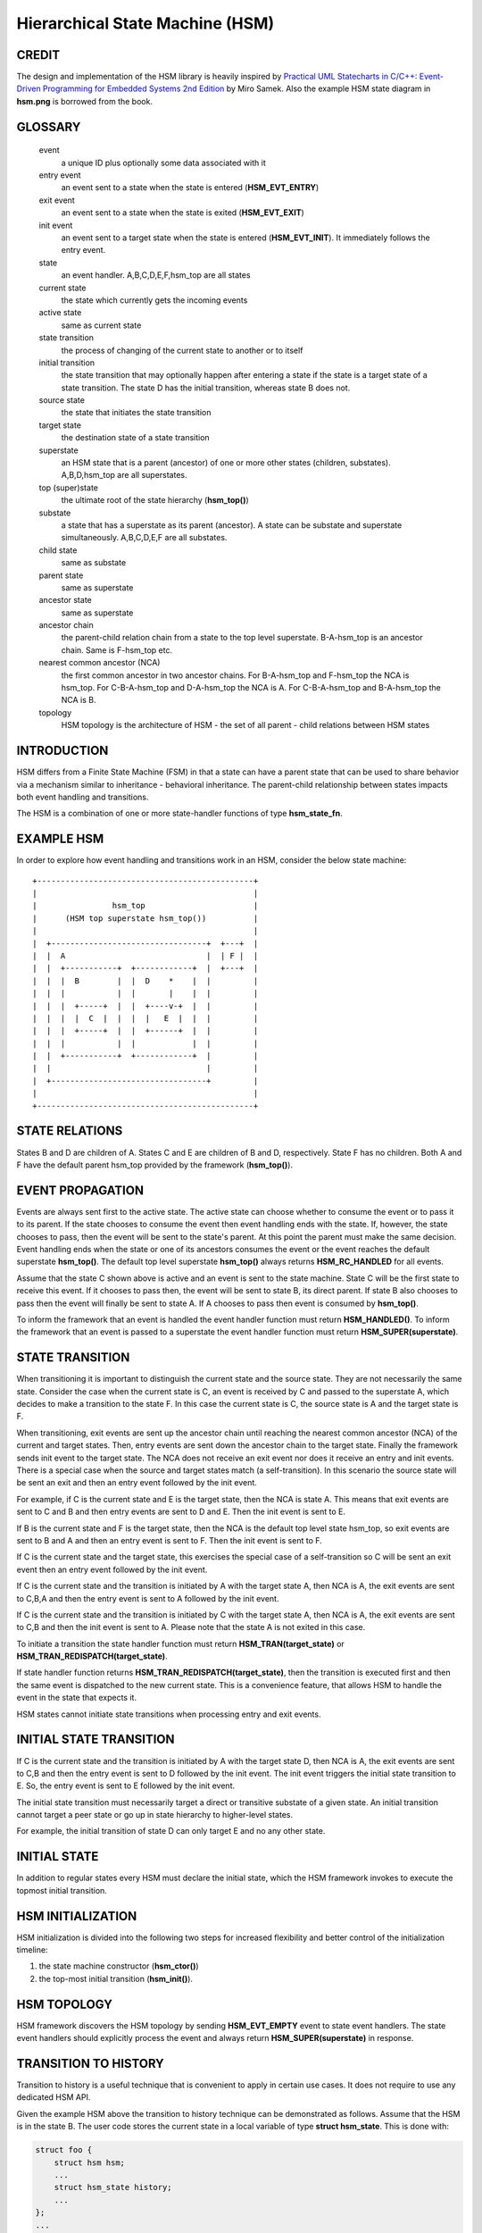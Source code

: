 ================================
Hierarchical State Machine (HSM)
================================

CREDIT
======

The design and implementation of the HSM library is heavily inspired by
`Practical UML Statecharts in C/C++: Event-Driven Programming for Embedded Systems 2nd Edition <https://www.state-machine.com/psicc2>`_
by Miro Samek. Also the example HSM state diagram in **hsm.png** is borrowed
from the book.

GLOSSARY
========

   event
       a unique ID plus optionally some data associated with it

   entry event
       an event sent to a state when the state is entered (**HSM_EVT_ENTRY**)

   exit event
       an event sent to a state when the state is exited (**HSM_EVT_EXIT**)

   init event
       an event sent to a target state when the state is entered
       (**HSM_EVT_INIT**). It immediately follows the entry event.

   state
       an event handler. A,B,C,D,E,F,hsm_top are all states

   current state
       the state which currently gets the incoming events

   active state
       same as current state

   state transition
       the process of changing of the current state to another or to itself

   initial transition
       the state transition that may optionally happen after entering a state
       if the state is a target state of a state transition.
       The state D has the initial transition, whereas state B does not.

   source state
       the state that initiates the state transition

   target state
       the destination state of a state transition

   superstate
       an HSM state that is a parent (ancestor) of one or more other states
       (children, substates). A,B,D,hsm_top are all superstates.

   top (super)state
       the ultimate root of the state hierarchy (**hsm_top()**)

   substate
       a state that has a superstate as its parent (ancestor).
       A state can be substate and superstate simultaneously.
       A,B,C,D,E,F are all substates.

   child state
       same as substate

   parent state
       same as superstate

   ancestor state
       same as superstate

   ancestor chain
       the parent-child relation chain from a state to the top level superstate.
       B-A-hsm_top is an ancestor chain. Same is F-hsm_top etc.

   nearest common ancestor (NCA)
       the first common ancestor in two ancestor chains.
       For B-A-hsm_top and F-hsm_top the NCA is hsm_top.
       For C-B-A-hsm_top and D-A-hsm_top the NCA is A.
       For C-B-A-hsm_top and B-A-hsm_top the NCA is B.

   topology
       HSM topology is the architecture of HSM - the set of all parent -
       child relations between HSM states

INTRODUCTION
============

HSM differs from a Finite State Machine (FSM) in that a state can have a
parent state that can be used to share behavior via a mechanism similar to
inheritance - behavioral inheritance. The parent-child relationship between
states impacts both event handling and transitions.

The HSM is a combination of one or more state-handler functions of
type **hsm_state_fn**.

EXAMPLE HSM
===========

In order to explore how event handling and transitions work in an HSM,
consider the below state machine:

::

       +----------------------------------------------+
       |                                              |
       |                hsm_top                       |
       |      (HSM top superstate hsm_top())          |
       |                                              |
       |  +---------------------------------+  +---+  |
       |  |  A                              |  | F |  |
       |  |  +-----------+  +------------+  |  +---+  |
       |  |  |  B        |  |  D    *    |  |         |
       |  |  |           |  |       |    |  |         |
       |  |  |  +-----+  |  |  +----v-+  |  |         |
       |  |  |  |  C  |  |  |  |   E  |  |  |         |
       |  |  |  +-----+  |  |  +------+  |  |         |
       |  |  |           |  |            |  |         |
       |  |  +-----------+  +------------+  |         |
       |  |                                 |         |
       |  +---------------------------------+         |
       |                                              |
       +----------------------------------------------+

STATE RELATIONS
===============

States B and D are children of A. States C and E are children of B and D,
respectively.  State F has no children. Both A and F have the default parent
hsm_top provided by the framework (**hsm_top()**).

EVENT PROPAGATION
=================

Events are always sent first to the active state. The active state can choose
whether to consume the event or to pass it to its parent. If the state
chooses to consume the event then event handling ends with the state. If,
however, the state chooses to pass, then the event will be sent to the state's
parent. At this point the parent must make the same decision. Event handling
ends when the state or one of its ancestors consumes the event or the event
reaches the default superstate **hsm_top()**. The default top level
superstate **hsm_top()** always returns **HSM_RC_HANDLED** for all events.

Assume that the state C shown above is active and an event is sent to the
state machine. State C will be the first state to receive this event. If it
chooses to pass then, the event will be sent to state B, its direct parent. If
state B also chooses to pass then the event will finally be sent to state
A. If A chooses to pass then event is consumed by **hsm_top()**.

To inform the framework that an event is handled the event handler function
must return **HSM_HANDLED()**.
To inform the framework that an event is passed to a superstate the event
handler function must return **HSM_SUPER(superstate)**.

STATE TRANSITION
================

When transitioning it is important to distinguish the current state and the
source state. They are not necessarily the same state. Consider the case when
the current state is C, an event is received by C and passed to the
superstate A, which decides to make a transition to the state F.  In this
case the current state is C, the source state is A and the target state is F.

When transitioning, exit events are sent up the ancestor chain until reaching
the nearest common ancestor (NCA) of the current and target states. Then,
entry events are sent down the ancestor chain to the target state. Finally
the framework sends init event to the target state. The NCA does not receive
an exit event nor does it receive an entry and init events. There is a
special case when the source and target states match (a self-transition). In
this scenario the source state will be sent an exit and then an entry event
followed by the init event.

For example, if C is the current state and E is the target state, then the
NCA is state A. This means that exit events are sent to C
and B and then entry events are sent to D and E. Then the init event is sent
to E.

If B is the current state and F is the target state, then the NCA
is the default top level state hsm_top, so exit events are sent to B and A
and then an entry event is sent to F. Then the init event is sent to F.

If C is the current state and the target state, this exercises the special
case of a self-transition so C will be sent an exit event then an entry event
followed by the init event.

If C is the current state and the transition is initiated by A with the
target state A, then NCA is A, the exit events are sent to C,B,A and then the
entry event is sent to A followed by the init event.

If C is the current state and the transition is initiated by C with the
target state A, then NCA is A, the exit events are sent to C,B and then the
init event is sent to A. Please note that the state A is not exited in
this case.

To initiate a transition the state handler function must return
**HSM_TRAN(target_state)** or **HSM_TRAN_REDISPATCH(target_state)**.

If state handler function returns **HSM_TRAN_REDISPATCH(target_state)**,
then the transition is executed first and then the same event is
dispatched to the new current state. This is a convenience feature,
that allows HSM to handle the event in the state that expects it.

HSM states cannot initiate state transitions when processing entry and exit
events.

INITIAL STATE TRANSITION
========================

If C is the current state and the transition is initiated by A with the
target state D, then NCA is A, the exit events are sent to C,B and then the
entry event is sent to D followed by the init event. The init event triggers
the initial state transition to E. So, the entry event is sent to E followed
by the init event.

The initial state transition must necessarily target a direct or transitive
substate of a given state. An initial transition cannot target a peer state
or go up in state hierarchy to higher-level states.

For example, the initial transition of state D can only target E and no any
other state.

INITIAL STATE
=============

In addition to regular states every HSM must declare the initial state,
which the HSM framework invokes to execute the topmost initial transition.

HSM INITIALIZATION
==================

HSM initialization is divided into the following two steps for increased
flexibility and better control of the initialization timeline:

1. the state machine constructor (**hsm_ctor()**)
2. the top-most initial transition (**hsm_init()**).

HSM TOPOLOGY
============

HSM framework discovers the HSM topology by sending **HSM_EVT_EMPTY** event
to state event handlers. The state event handlers should explicitly process
the event and always return **HSM_SUPER(superstate)** in response.

TRANSITION TO HISTORY
=====================

Transition to history is a useful technique that is convenient to apply in
certain use cases. It does not require to use any dedicated HSM API.

Given the example HSM above the transition to history technique can be
demonstrated as follows. Assume that the HSM is in the state B.
The user code stores the current state in a local variable of type
**struct hsm_state**. This is done with:

.. code-block:: C

   struct foo {
       struct hsm hsm;
       ...
       struct hsm_state history;
       ...
   };
   ...
   static enum hsm_rc B(struct oven *me, const struct event *event) {
       switch (event->id) {
       case HSM_EVT_ENTRY:
           me->history  = HSM_STATE(B);
           return HSM_HANLDED();
       ...
       }
       return HSM_SUPER(A);
   }

Then the transition to state F happens, which is then followed by a request
to transition back to the previous state. Since the previous state is captured
in **me->history** it can be achieved by doing this:

.. code-block:: C

   static enum hsm_rc F(struct oven *me, const struct event *event) {
       switch (event->id) {
       case HSM_EVT_FOO:
           return HSM_TRAN(me->history.fn, me->history.instance);
       ...
       }
       return HSM_SUPER(hsm_top);
   }

So, that is essentially all about it.

Another example of the usage of the transition to history technique can be seen
in **test/history.c** unit test.

SUBMACHINES
===========

Submachines are reusable HSMs. They can be as simple as one reusable state.
The more complex submachines can be multistate interconnected HSMs.

The main purpose of submachines is code reuse.

Here is an example of submachine with one reusable state S1.
It shows two instances of S1 called S1/0 and S1/1.

::

       +---------------------------------------+
       |                                       |
       |               hsm_top                 |
       |      (HSM top superstate hsm_top())   |
       |                                       |
       |  +---------------------------------+  |
       |  |               s                 |  |
       |  |  +-----------+  +------------+  |  |
       |  |  |    s1/0   |  |    s1/1    |  |  |
       |  |  |   *       |  |   *        |  |  |
       |  |  |   |       |  |   |        |  |  |
       |  |  | +-v-----+ |  | +-v------+ |  |  |
       |  |  | |   s2  | |  | |   s3   | |  |  |
       |  |  | +-------+ |  | +--------+ |  |  |
       |  |  +---^-------+  +---^--------+  |  |
       |  |      | FOO          | BAR       |  |
       |  +------+-------^--+---+-----------+  |
       |                 |  |                  |
       |                 +--+ BAZ              |
       +---------------------------------------+

Here is how it is coded in pseudocode:

.. code-block:: C

   /* s1 submachine indices */
   #define S1_0 0
   #define S1_1 1

   static enum hsm_rc s(struct oven *me, const struct event *event) {
       switch (event->id) {
       case FOO:
           return HSM_TRAN(s1, /*instance=*/S1_0);
       case BAR:
           return HSM_TRAN(s1, /*instance=*/S1_1);
       case BAZ:
           return HSM_TRAN(s);
       ...
       }
       return HSM_SUPER(hsm_top);
   }

   static enum hsm_rc s1(struct oven *me, const struct event *event) {
       switch (event->id) {
       case HSM_EVT_INIT: {
           static const struct hsm_state tt[] = {
               [S1_0] = {.fn = HSM_STATE_FN(s2)},
               [S1_1] = {.fn = HSM_STATE_FN(s3)}
           };
           int instance = hsm_get_state_instance(&me->hsm);
           ASSERT(instance < ARRAY_SIZE(tt));
           const struct hsm_state *tran = &tt[instance];
           return HSM_TRAN(tran->fn, tran->instance);
       }
       ...
       }
       return HSM_SUPER(s);
   }

   static enum hsm_rc s2(struct oven *me, const struct event *event) {
       ...
       return HSM_SUPER(s1, S1_0);
   }

   static enum hsm_rc s3(struct oven *me, const struct event *event) {
       ...
       return HSM_SUPER(s1, S1_1);
   }

Please note that any transitions between states within submachines as well as
all references to any submachine state via **HSM_SUPER()**  must be done
with explicit specification of state instance, which can be retrieved by
calling **hsm_get_state_instance()** API.

The complete implementation of the given submachine example can be found
in **test/submachine/basic/test.c**
